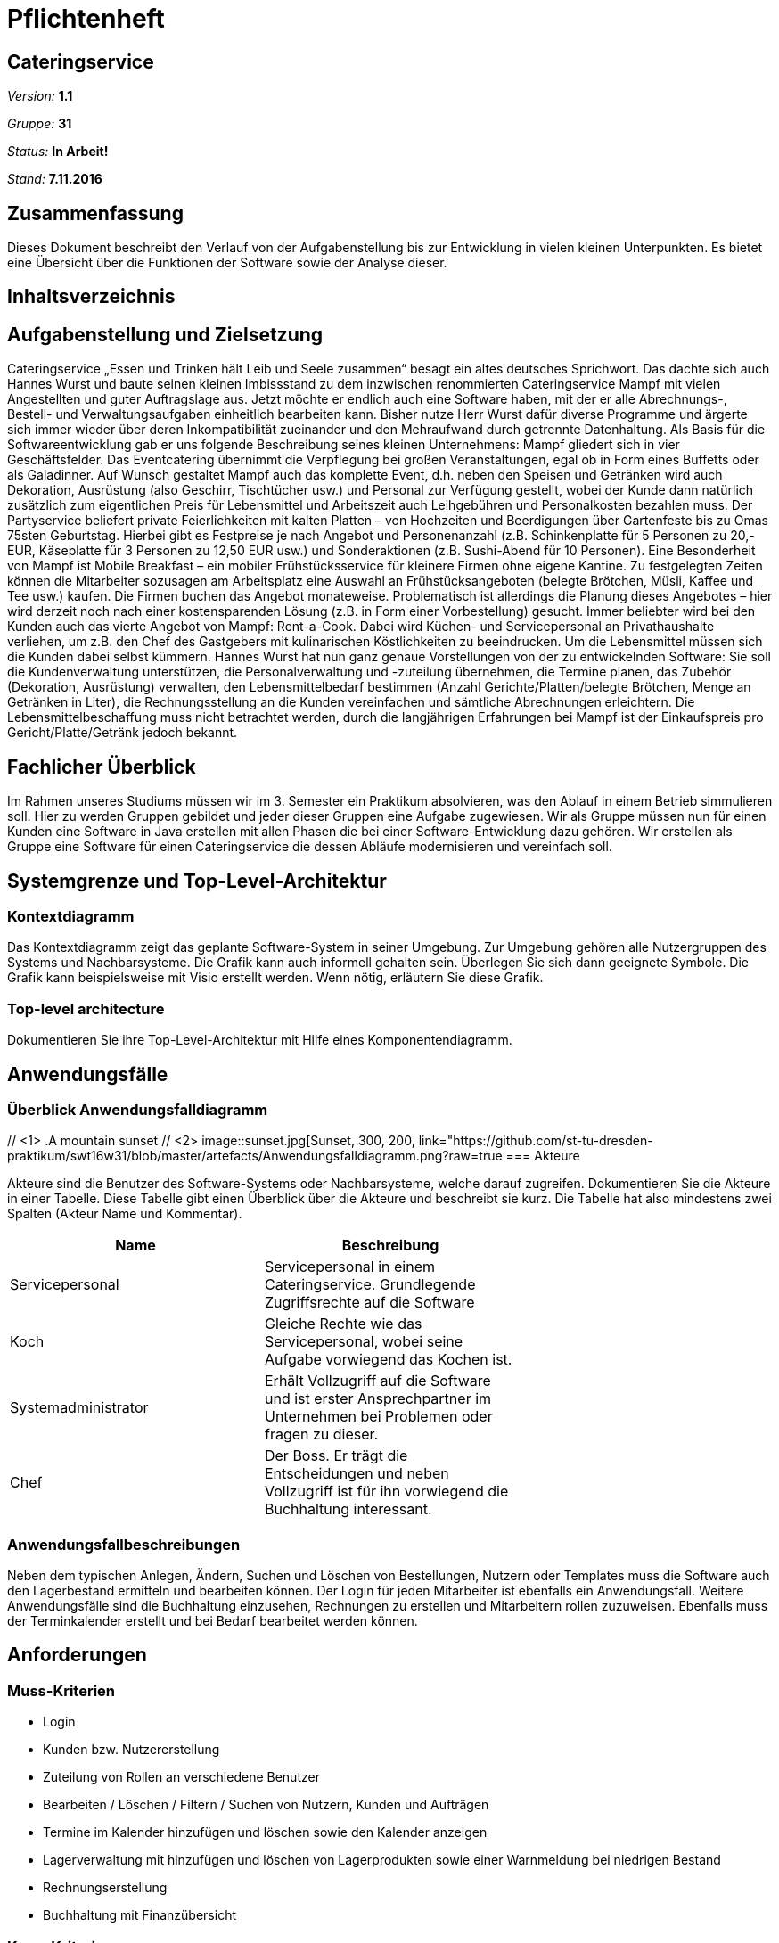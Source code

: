 = Pflichtenheft

== Cateringservice

__Version:__    *1.1*

__Gruppe:__  	*31*

__Status:__     *In Arbeit!*

__Stand:__      *7.11.2016*

== Zusammenfassung
Dieses Dokument beschreibt den Verlauf von der Aufgabenstellung bis zur Entwicklung  in vielen kleinen Unterpunkten. 
Es bietet eine Übersicht über die Funktionen der Software sowie der Analyse dieser.

== Inhaltsverzeichnis

== Aufgabenstellung und Zielsetzung
Cateringservice
„Essen und Trinken hält Leib und Seele zusammen“ besagt ein altes deutsches Sprichwort. Das dachte sich auch Hannes Wurst und baute seinen kleinen Imbissstand zu dem inzwischen renommierten Cateringservice Mampf mit vielen Angestellten und guter Auftragslage aus. Jetzt möchte er endlich auch eine Software haben, mit der er alle Abrechnungs-, Bestell- und Verwaltungsaufgaben einheitlich bearbeiten kann. Bisher nutze Herr Wurst dafür diverse Programme und ärgerte sich immer wieder über deren Inkompatibilität zueinander und den Mehraufwand durch getrennte Datenhaltung. Als Basis für die Softwareentwicklung gab er uns folgende Beschreibung seines kleinen Unternehmens:
Mampf gliedert sich in vier Geschäftsfelder. Das Eventcatering übernimmt die Verpflegung bei großen Veranstaltungen, egal ob in Form eines Buffetts oder als Galadinner. Auf Wunsch gestaltet Mampf auch das komplette Event, d.h. neben den Speisen und Getränken wird auch Dekoration, Ausrüstung (also Geschirr, Tischtücher usw.) und Personal zur Verfügung gestellt, wobei der Kunde dann natürlich zusätzlich zum eigentlichen Preis für Lebensmittel und Arbeitszeit auch Leihgebühren und Personalkosten bezahlen muss. Der Partyservice beliefert private Feierlichkeiten mit kalten Platten – von Hochzeiten und Beerdigungen über Gartenfeste bis zu Omas 75sten Geburtstag. Hierbei gibt es Festpreise je nach Angebot und Personenanzahl (z.B. Schinkenplatte für 5 Personen zu 20,- EUR, Käseplatte für 3 Personen zu 12,50 EUR usw.) und Sonderaktionen (z.B. Sushi-Abend für 10 Personen). Eine Besonderheit von Mampf ist Mobile Breakfast – ein mobiler Frühstücksservice für kleinere Firmen ohne eigene Kantine. Zu festgelegten Zeiten können die Mitarbeiter sozusagen am Arbeitsplatz eine Auswahl an Frühstücksangeboten (belegte Brötchen, Müsli, Kaffee und Tee usw.) kaufen. Die Firmen buchen das Angebot monateweise. Problematisch ist allerdings die Planung dieses Angebotes – hier wird derzeit noch nach einer kostensparenden Lösung (z.B. in Form einer Vorbestellung) gesucht. Immer beliebter wird bei den Kunden auch das vierte Angebot von Mampf: Rent-a-Cook. Dabei wird Küchen- und Servicepersonal an Privathaushalte verliehen, um z.B. den Chef des Gastgebers mit kulinarischen Köstlichkeiten zu beeindrucken. Um die Lebensmittel müssen sich die Kunden dabei selbst kümmern.
Hannes Wurst hat nun ganz genaue Vorstellungen von der zu entwickelnden Software: Sie soll die Kundenverwaltung unterstützen, die Personalverwaltung und -zuteilung übernehmen, die Termine planen, das Zubehör (Dekoration, Ausrüstung) verwalten, den Lebensmittelbedarf bestimmen (Anzahl Gerichte/Platten/belegte Brötchen, Menge an Getränken in Liter), die Rechnungsstellung an die Kunden vereinfachen und sämtliche
Abrechnungen erleichtern. Die Lebensmittelbeschaffung muss nicht betrachtet werden, durch die langjährigen Erfahrungen bei Mampf ist der Einkaufspreis pro Gericht/Platte/Getränk jedoch bekannt.

== Fachlicher Überblick
Im Rahmen unseres Studiums müssen wir im 3. Semester ein Praktikum absolvieren, was den Ablauf in einem Betrieb simmulieren soll. Hier zu werden Gruppen gebildet und jeder dieser Gruppen eine Aufgabe zugewiesen. 
Wir als Gruppe müssen nun für einen Kunden eine Software in Java erstellen mit allen Phasen die bei einer Software-Entwicklung dazu gehören. Wir erstellen als Gruppe eine Software für einen Cateringservice die dessen Abläufe modernisieren und vereinfach soll.


== Systemgrenze und Top-Level-Architektur

=== Kontextdiagramm
Das Kontextdiagramm zeigt das geplante Software-System in seiner Umgebung. Zur Umgebung gehören alle Nutzergruppen des Systems und Nachbarsysteme. Die Grafik kann auch informell gehalten sein. Überlegen Sie sich dann geeignete Symbole. Die Grafik kann beispielsweise mit Visio erstellt werden. Wenn nötig, erläutern Sie diese Grafik.

=== Top-level architecture
Dokumentieren Sie ihre Top-Level-Architektur mit Hilfe eines Komponentendiagramm.

== Anwendungsfälle

=== Überblick Anwendungsfalldiagramm
// tag::attr-co[]
[[img-sunset]] // <1>
.A mountain sunset // <2>
image::sunset.jpg[Sunset, 300, 200, link="https://github.com/st-tu-dresden-praktikum/swt16w31/blob/master/artefacts/Anwendungsfalldiagramm.png?raw=true
// end::attr-co[]
=== Akteure

Akteure sind die Benutzer des Software-Systems oder Nachbarsysteme, welche darauf zugreifen. Dokumentieren Sie die Akteure in einer Tabelle. Diese Tabelle gibt einen Überblick über die Akteure und beschreibt sie kurz. Die Tabelle hat also mindestens zwei Spalten (Akteur Name und Kommentar).

// See http://asciidoctor.org/docs/user-manual/#tables
[options="header"]
|===
|Name |Beschreibung |
|Servicepersonal    |Servicepersonal in einem Cateringservice. Grundlegende Zugriffsrechte auf die Software            |
|Koch				|Gleiche Rechte wie das Servicepersonal, wobei seine Aufgabe vorwiegend das Kochen ist. 		   |
|Systemadministrator|Erhält Vollzugriff auf die Software und ist erster Ansprechpartner im Unternehmen bei Problemen oder fragen zu dieser. |
|Chef				|Der Boss. Er trägt die Entscheidungen und neben Vollzugriff ist für ihn vorwiegend die Buchhaltung interessant.		|
|===

=== Anwendungsfallbeschreibungen
Neben dem typischen Anlegen, Ändern, Suchen und Löschen von Bestellungen, Nutzern oder Templates muss die Software auch den Lagerbestand ermitteln und bearbeiten können. 
Der Login für jeden Mitarbeiter ist ebenfalls ein Anwendungsfall.
Weitere Anwendungsfälle sind die Buchhaltung einzusehen, Rechnungen zu erstellen und Mitarbeitern rollen zuzuweisen.
Ebenfalls muss der Terminkalender erstellt und bei Bedarf bearbeitet werden können.

== Anforderungen

=== Muss-Kriterien
• Login
• Kunden bzw. Nutzererstellung
• Zuteilung von Rollen an verschiedene Benutzer
• Bearbeiten / Löschen / Filtern / Suchen von Nutzern, Kunden und Aufträgen
• Termine im Kalender hinzufügen und löschen sowie den Kalender anzeigen
• Lagerverwaltung mit hinzufügen und löschen von Lagerprodukten sowie einer Warnmeldung bei niedrigen Bestand
• Rechnungserstellung
• Buchhaltung mit Finanzübersicht

=== Kann-Kriterien
• Newsletter oder Emails an Kunden senden
• Neue Templates erstellen
• Zutaten für die Gerichte des Rent-a-Cook Service anzeigen

== GUI Prototyp
Zu finden in GitHub

=== Überblick: Dialoglandkarte
Erstellen Sie ein Übersichtsdiagramm, das das Zusammenspiel Ihrer Masken zur Laufzeit darstellt. Also mit welchen Aktionen zwischen den Masken navigiert wird. Die nachfolgende Abbildung zeigt eine an die Pinnwand gezeichnete Dialoglandkarte. Ihre Karte sollte zusätzlich die Buttons/Funktionen darstellen, mit deren Hilfe Sie zwischen den Masken navigieren.

=== Dialogbeschreibung
Für jeden Dialog:

1. Kurze textuelle Dialogbeschreibung eingefügt: Was soll der jeweilige Dialog? Was kann man damit tun? Überblick?
2. Maskenentwürfe (Screenshot, Mockup)
3. Maskenelemente (Ein/Ausgabefelder, Aktionen wie Buttons, Listen, …)
4. Evtl. Maskendetails, spezielle Widgets

== Datenmodell

=== Überblick: Klassendiagramm
UML-Analyseklassendiagramm

=== Klassen und Enumerationen
Dieser Abschnitt stellt eine Vereinigung von Glossar und der Beschreibung von Klassen/Enumerationen dar. Jede Klasse und Enumeration wird in Form eines Glossars textuell beschrieben. Zusätzlich werden eventuellen Konsistenz- und Formatierungsregeln aufgeführt.

// See http://asciidoctor.org/docs/user-manual/#tables
[options="header"]
|===
|Klasse/Enumeration |Beschreibung |
|…                  |…            |
|===

== Aktzeptanztestfälle
Mithilfe von Akzeptanztests wird geprüft, ob die Software die funktionalen Erwartungen und Anforderungen im Gebrauch erfüllt. Diese sollen und können aus den Anwendungsfallbeschreibungen und den UML-Sequenzdiagrammen abgeleitet werden. D.h., pro (komplexen) Anwendungsfall gibt es typischerweise mindestens ein Sequenzdiagramm (welches ein Szenarium beschreibt). Für jedes Szenarium sollte es einen Akzeptanztestfall geben. Listen Sie alle Akzeptanztestfälle in tabellarischer Form auf.
Jeder Testfall soll mit einer ID versehen werde, um später zwischen den Dokumenten (z.B. im Test-Plan) referenzieren zu können.

== Offene Punkte
Offene Punkte werden entweder direkt in der Spezifikation notiert. Wenn das Pflichtenheft  zum finalen Review vorgelegt wird, sollte es keine offenen Punkte mehr geben.
